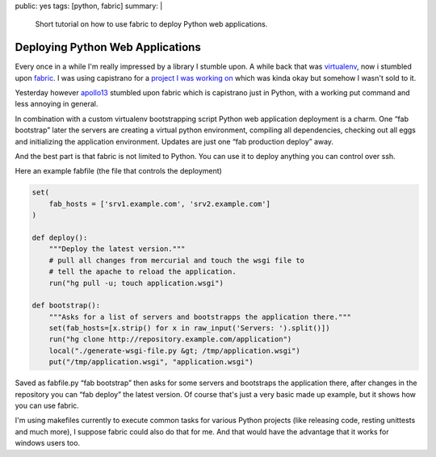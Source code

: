 public: yes
tags: [python, fabric]
summary: |
  Short tutorial on how to use fabric to deploy Python web applications.

Deploying Python Web Applications
=================================

Every once in a while I'm really impressed by a library I stumble upon.
A while back that was `virtualenv
<http://lucumr.pocoo.org/cogitations/2008/07/05/virtualenv-to-the-rescue/>`_,
now i stumbled upon `fabric <http://www.nongnu.org/fab/>`_. I was using
capistrano for a `project I was working on <http://www.plurk.com/>`_
which was kinda okay but somehow I wasn't sold to it.

Yesterday however `apollo13 <http://djangopeople.net/apollo13/>`_
stumbled upon fabric which is capistrano just in Python, with a working
put command and less annoying in general.

In combination with a custom virtualenv bootstrapping script Python web
application deployment is a charm. One “fab bootstrap” later the servers
are creating a virtual python environment, compiling all dependencies,
checking out all eggs and initializing the application environment.
Updates are just one “fab production deploy” away.

And the best part is that fabric is not limited to Python. You can use
it to deploy anything you can control over ssh.

Here an example fabfile (the file that controls the deployment) 

.. sourcecode:: python

    set(
        fab_hosts = ['srv1.example.com', 'srv2.example.com']
    )

    def deploy():
        """Deploy the latest version."""
        # pull all changes from mercurial and touch the wsgi file to
        # tell the apache to reload the application.
        run("hg pull -u; touch application.wsgi")

    def bootstrap():
        """Asks for a list of servers and bootstrapps the application there."""
        set(fab_hosts=[x.strip() for x in raw_input('Servers: ').split()])
        run("hg clone http://repository.example.com/application")
        local("./generate-wsgi-file.py &gt; /tmp/application.wsgi")
        put("/tmp/application.wsgi", "application.wsgi")

Saved as fabfile.py “fab bootstrap” then asks for some servers and
bootstraps the application there, after changes in the repository you
can “fab deploy” the latest version. Of course that's just a very basic
made up example, but it shows how you can use fabric.

I'm using makefiles currently to execute common tasks for various Python
projects (like releasing code, resting unittests and much more), I
suppose fabric could also do that for me. And that would have the
advantage that it works for windows users too.
